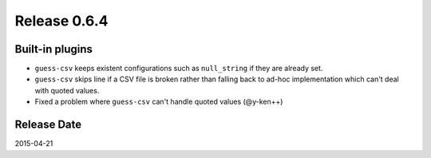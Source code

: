 Release 0.6.4
==================================

Built-in plugins
------------------

* ``guess-csv`` keeps existent configurations such as ``null_string`` if they are already set.
* ``guess-csv`` skips line if a CSV file is broken rather than falling back to ad-hoc implementation which can't deal with quoted values.
* Fixed a problem where ``guess-csv`` can't handle quoted values (@y-ken++)

Release Date
------------------
2015-04-21

